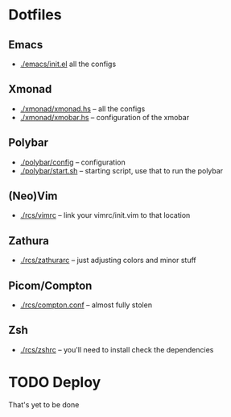 * Dotfiles
** Emacs
- [[./emacs/init.el]] all the configs
** Xmonad
- [[./xmonad/xmonad.hs]] -- all the configs
- [[./xmonad/xmobar.hs]] -- configuration of the xmobar
** Polybar
- [[./polybar/config]] -- configuration
- [[./polybar/start.sh]] -- starting script, use that to run the polybar
** (Neo)Vim
- [[./rcs/vimrc]] -- link your vimrc/init.vim to that location
** Zathura
- [[./rcs/zathurarc]] -- just adjusting colors and minor stuff
** Picom/Compton
- [[./rcs/compton.conf]] -- almost fully stolen
** Zsh
- [[./rcs/zshrc]] -- you'll need to install check the dependencies
* TODO Deploy
That's yet to be done

